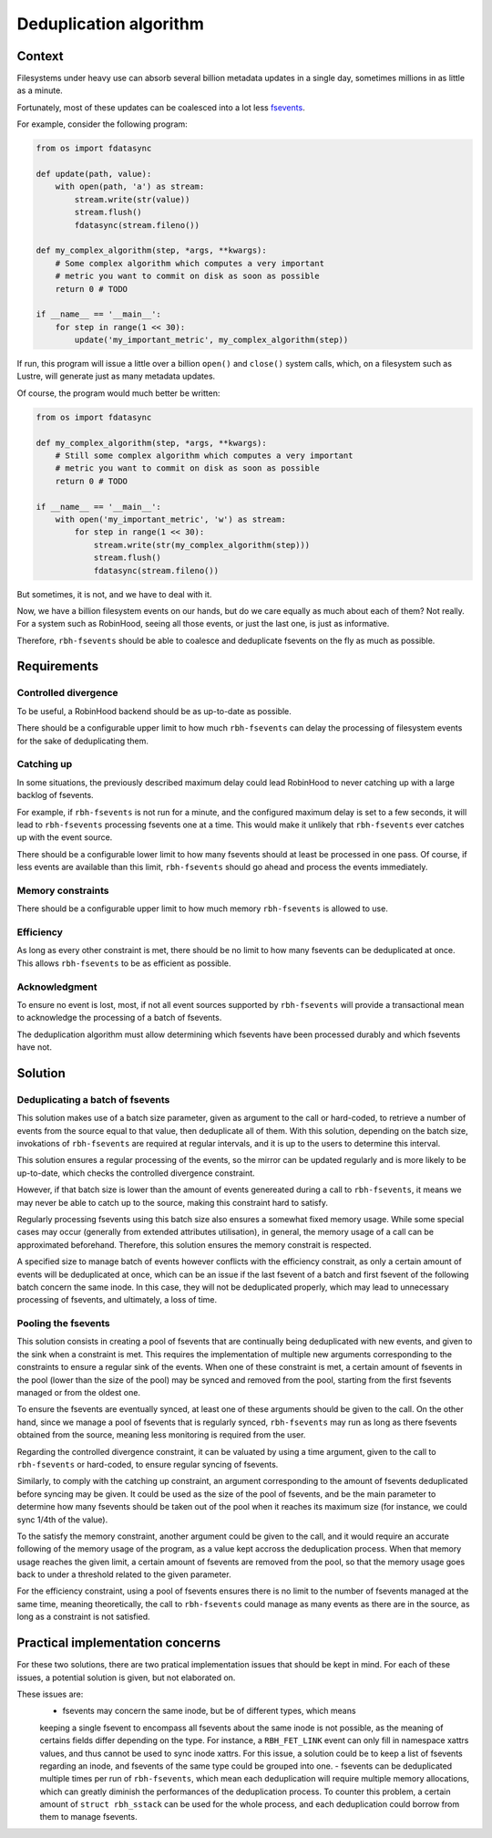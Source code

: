 .. This file is part of rbh-fsevents
   Copyright (C) 2020 Commissariat a l'energie atomique et aux energies
                      alternatives

   SPDX-License-Identifer: LGPL-3.0-or-later

#######################
Deduplication algorithm
#######################

Context
=======

Filesystems under heavy use can absorb several billion metadata updates in a
single day, sometimes millions in as little as a minute.

Fortunately, most of these updates can be coalesced into a lot less fsevents_.

For example, consider the following program:

.. code:: python

    from os import fdatasync

    def update(path, value):
        with open(path, 'a') as stream:
            stream.write(str(value))
            stream.flush()
            fdatasync(stream.fileno())

    def my_complex_algorithm(step, *args, **kwargs):
        # Some complex algorithm which computes a very important
        # metric you want to commit on disk as soon as possible
        return 0 # TODO

    if __name__ == '__main__':
        for step in range(1 << 30):
            update('my_important_metric', my_complex_algorithm(step))

If run, this program will issue a little over a billion ``open()`` and
``close()`` system calls, which, on a filesystem such as Lustre, will generate
just as many metadata updates.

Of course, the program would much better be written:

.. code:: python

    from os import fdatasync

    def my_complex_algorithm(step, *args, **kwargs):
        # Still some complex algorithm which computes a very important
        # metric you want to commit on disk as soon as possible
        return 0 # TODO

    if __name__ == '__main__':
        with open('my_important_metric', 'w') as stream:
            for step in range(1 << 30):
                stream.write(str(my_complex_algorithm(step)))
                stream.flush()
                fdatasync(stream.fileno())

But sometimes, it is not, and we have to deal with it.

Now, we have a billion filesystem events on our hands, but do we care equally as
much about each of them? Not really. For a system such as RobinHood, seeing all
those events, or just the last one, is just as informative.

Therefore, ``rbh-fsevents`` should be able to coalesce and deduplicate fsevents
on the fly as much as possible.

.. _fsevents: https://github.com/cea-hpc/librobinhood/blob/main/doc/internals.rst#fsevent

Requirements
============

Controlled divergence
---------------------

To be useful, a RobinHood backend should be as up-to-date as possible.

There should be a configurable upper limit to how much ``rbh-fsevents`` can
delay the processing of filesystem events for the sake of deduplicating them.

Catching up
-----------

In some situations, the previously described maximum delay could lead RobinHood
to never catching up with a large backlog of fsevents.

For example, if ``rbh-fsevents`` is not run for a minute, and the configured
maximum delay is set to a few seconds, it will lead to ``rbh-fsevents``
processing fsevents one at a time. This would make it unlikely that
``rbh-fsevents`` ever catches up with the event source.

There should be a configurable lower limit to how many fsevents should at least
be processed in one pass. Of course, if less events are available than this
limit, ``rbh-fsevents`` should go ahead and process the events immediately.

Memory constraints
------------------

There should be a configurable upper limit to how much memory ``rbh-fsevents``
is allowed to use.

Efficiency
----------

As long as every other constraint is met, there should be no limit to how many
fsevents can be deduplicated at once. This allows ``rbh-fsevents`` to be as
efficient as possible.

Acknowledgment
--------------

To ensure no event is lost, most, if not all event sources supported by
``rbh-fsevents`` will provide a transactional mean to acknowledge the processing
of a batch of fsevents.

The deduplication algorithm must allow determining which fsevents have been
processed durably and which fsevents have not.

Solution
========

Deduplicating a batch of fsevents
---------------------------------

This solution makes use of a batch size parameter, given as argument to the call
or hard-coded, to retrieve a number of events from the source equal to that
value, then deduplicate all of them. With this solution, depending on the batch
size, invokations of ``rbh-fsevents`` are required at regular intervals, and it
is up to the users to determine this interval.

This solution ensures a regular processing of the events, so the mirror can be
updated regularly and is more likely to be up-to-date, which checks the
controlled divergence constraint.

However, if that batch size is lower than the amount of events genereated during
a call to ``rbh-fsevents``, it means we may never be able to catch up to the
source, making this constraint hard to satisfy.

Regularly processing fsevents using this batch size also ensures a somewhat
fixed memory usage. While some special cases may occur (generally from extended
attributes utilisation), in general, the memory usage of a call can be
approximated beforehand. Therefore, this solution ensures the memory constrait
is respected.

A specified size to manage batch of events however conflicts with the efficiency
constrait, as only a certain amount of events will be deduplicated at once,
which can be an issue if the last fsevent of a batch and first fsevent of the
following batch concern the same inode. In this case, they will not be
deduplicated properly, which may lead to unnecessary processing of fsevents, and
ultimately, a loss of time.

Pooling the fsevents
--------------------

This solution consists in creating a pool of fsevents that are continually being
deduplicated with new events, and given to the sink when a constraint is met.
This requires the implementation of multiple new arguments corresponding to the
constraints to ensure a regular sink of the events. When one of these constraint
is met, a certain amount of fsevents in the pool (lower than the size of the
pool) may be synced and removed from the pool, starting from the first fsevents
managed or from the oldest one.

To ensure the fsevents are eventually synced, at least one of these arguments
should be given to the call. On the other hand, since we manage a pool of
fsevents that is regularly synced, ``rbh-fsevents`` may run as long as there
fsevents obtained from the source, meaning less monitoring is required from the
user.

Regarding the controlled divergence constraint, it can be valuated by using a
time argument, given to the call to ``rbh-fsevents`` or hard-coded, to ensure
regular syncing of fsevents.

Similarly, to comply with the catching up constraint, an argument corresponding
to the amount of fsevents deduplicated before syncing may be given. It could be
used as the size of the pool of fsevents, and be the main parameter to determine
how many fsevents should be taken out of the pool when it reaches its maximum
size (for instance, we could sync 1/4th of the value).

To the satisfy the memory constraint, another argument could be given to the
call, and it would require an accurate following of the memory usage of the
program, as a value kept accross the deduplication process. When that memory
usage reaches the given limit, a certain amount of fsevents are removed from the
pool, so that the memory usage goes back to under a threshold related to the
given parameter.

For the efficiency constraint, using a pool of fsevents ensures there is no
limit to the number of fsevents managed at the same time, meaning theoretically,
the call to ``rbh-fsevents`` could manage as many events as there are in the
source, as long as a constraint is not satisfied.

Practical implementation concerns
=================================

For these two solutions, there are two pratical implementation issues that
should be kept in mind. For each of these issues, a potential solution is given,
but not elaborated on.

These issues are:
 - fsevents may concern the same inode, but be of different types, which means
 keeping a single fsevent to encompass all fsevents about the same inode is not
 possible, as the meaning of certains fields differ depending on the type. For
 instance, a ``RBH_FET_LINK`` event can only fill in namespace xattrs values,
 and thus cannot be used to sync inode xattrs. For this issue, a solution could
 be to keep a list of fsevents regarding an inode, and fsevents of the same type
 could be grouped into one.
 - fsevents can be deduplicated multiple times per run of ``rbh-fsevents``,
 which mean each deduplication will require multiple memory allocations, which
 can greatly diminish the performances of the deduplication process. To counter
 this problem, a certain amount of ``struct rbh_sstack`` can be used for the
 whole process, and each deduplication could borrow from them to manage
 fsevents.
